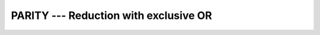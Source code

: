 ..
  Copyright 1988-2022 Free Software Foundation, Inc.
  This is part of the GCC manual.
  For copying conditions, see the copyright.rst file.

.. index:: PARITY, Parity, Reduction, XOR, XOR reduction

.. _parity:

PARITY --- Reduction with exclusive OR
**************************************

.. function:: PARITY(MASK, DIM)

  Calculates the parity, i.e. the reduction using ``.XOR.``,
  of :samp:`{MASK}` along dimension :samp:`{DIM}`.

  :param MASK:
    Shall be an array of type ``LOGICAL``

  :param DIM:
    (Optional) shall be a scalar of type
    ``INTEGER`` with a value in the range from 1 to n, where n
    equals the rank of :samp:`{MASK}`.

  :return:
    The result is of the same type as :samp:`{MASK}`.

  Standard:
    Fortran 2008 and later

  Class:
    Transformational function

  Syntax:
    .. code-block:: fortran

      RESULT = PARITY(MASK[, DIM])

  Example:
    .. code-block:: fortran

      PROGRAM test_sum
        LOGICAL :: x(2) = [ .true., .false. ]
        print *, PARITY(x) ! prints "T" (true).
      END PROGRAM